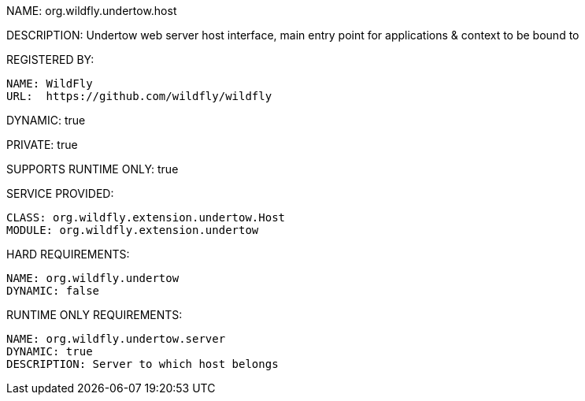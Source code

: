 NAME: org.wildfly.undertow.host

DESCRIPTION: Undertow web server host interface, main entry point for applications & context to be bound to

REGISTERED BY:

  NAME: WildFly
  URL:  https://github.com/wildfly/wildfly

DYNAMIC: true

PRIVATE: true

SUPPORTS RUNTIME ONLY: true

SERVICE PROVIDED:

  CLASS: org.wildfly.extension.undertow.Host
  MODULE: org.wildfly.extension.undertow

HARD REQUIREMENTS:

  NAME: org.wildfly.undertow
  DYNAMIC: false

RUNTIME ONLY REQUIREMENTS:

  NAME: org.wildfly.undertow.server
  DYNAMIC: true
  DESCRIPTION: Server to which host belongs


